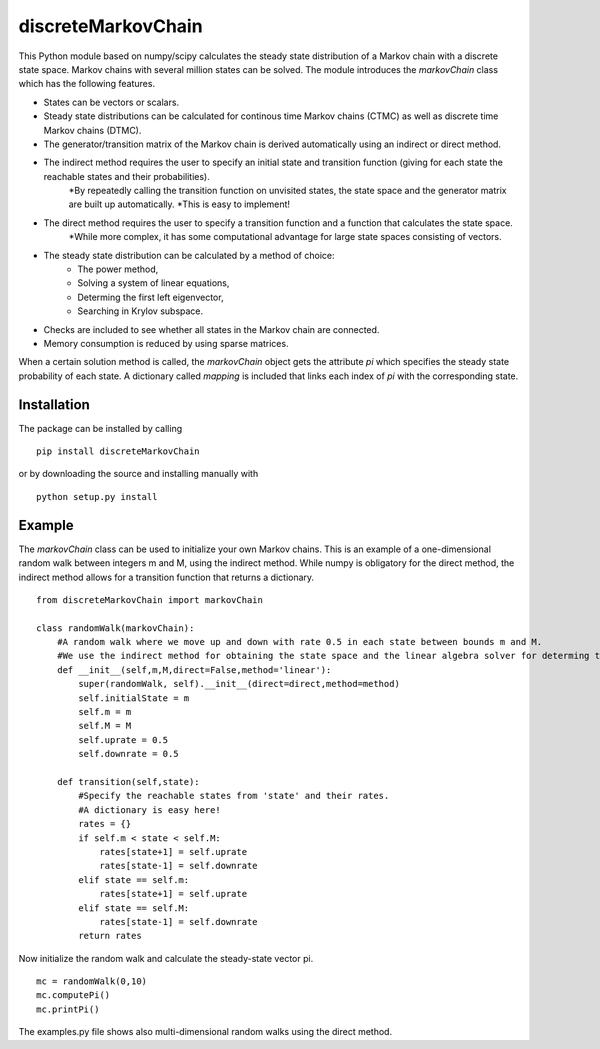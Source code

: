 discreteMarkovChain
=======================
This Python module based on numpy/scipy calculates the steady state distribution of a Markov chain with a discrete state space. Markov chains with several million states can be solved. 
The module introduces the `markovChain` class which has the following features. 

* States can be vectors or scalars.
* Steady state distributions can be calculated for continous time Markov chains (CTMC) as well as discrete time Markov chains (DTMC). 
* The generator/transition matrix of the Markov chain is derived automatically using an indirect or direct method.
* The indirect method requires the user to specify an initial state and transition function (giving for each state the reachable states and their probabilities). 
   *By repeatedly calling the transition function on unvisited states, the state space and the generator matrix are built up automatically.
   *This is easy to implement!
* The direct method requires the user to specify a transition function and a function that calculates the state space. 
   *While more complex, it has some computational advantage for large state spaces consisting of vectors. 
* The steady state distribution can be calculated by a method of choice: 
   * The power method,
   * Solving a system of linear equations,
   * Determing the first left eigenvector, 
   * Searching in Krylov subspace.
* Checks are included to see whether all states in the Markov chain are connected.
* Memory consumption is reduced by using sparse matrices. 

When a certain solution method is called, the `markovChain` object gets the attribute `pi` which specifies the steady state probability of each state. 
A dictionary called `mapping` is included that links each index of `pi` with the corresponding state. 

--------------
Installation
--------------
The package can be installed by calling

::

    pip install discreteMarkovChain

or by downloading the source and installing manually with

::

    python setup.py install

------------
Example
------------
The `markovChain` class can be used to initialize your own Markov chains. This is an example of a one-dimensional random walk between integers m and M, using the indirect method. While numpy is obligatory for the direct method, the indirect method allows for a transition function that returns a dictionary.

::

    from discreteMarkovChain import markovChain

    class randomWalk(markovChain):
        #A random walk where we move up and down with rate 0.5 in each state between bounds m and M.
        #We use the indirect method for obtaining the state space and the linear algebra solver for determing the steady-state.
        def __init__(self,m,M,direct=False,method='linear'):
            super(randomWalk, self).__init__(direct=direct,method=method)
            self.initialState = m
            self.m = m
            self.M = M
            self.uprate = 0.5
            self.downrate = 0.5
        
        def transition(self,state):
            #Specify the reachable states from 'state' and their rates.
            #A dictionary is easy here!
            rates = {}
            if self.m < state < self.M:
                rates[state+1] = self.uprate 
                rates[state-1] = self.downrate 
            elif state == self.m:
                rates[state+1] = self.uprate 
            elif state == self.M:
                rates[state-1] = self.downrate 
            return rates

Now initialize the random walk and calculate the steady-state vector pi.

::

    mc = randomWalk(0,10)
    mc.computePi()
    mc.printPi()


The examples.py file shows also multi-dimensional random walks using the direct method. 
